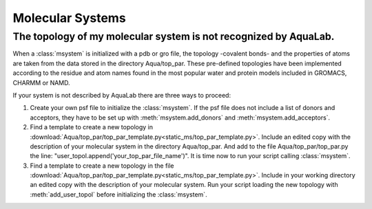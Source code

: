 Molecular Systems
+++++++++++++++++

The topology of my molecular system is not recognized by AquaLab.
=================================================================

When a :class:`msystem` is initialized with a pdb or gro file, the topology
-covalent bonds- and the properties of atoms are taken from the data
stored in the directory Aqua/top_par. These pre-defined topologies have
been implemented according to the residue and atom names found in the
most popular water and protein models included in GROMACS, CHARMM or NAMD.

If your system is not described by AquaLab there are three ways to
proceed:

1. Create your own psf file to initialize the :class:`msystem`. If the
   psf file does not include a list of donors and acceptors, they have to
   be set up with :meth:`msystem.add_donors` and :meth:`msystem.add_acceptors`.

2. Find a template to create a new topology in
   :download:`Aqua/top_par/top_par_template.py<static_ms/top_par_template.py>`. Include
   an edited copy with the description of your molecular system in the
   directory Aqua/top_par. And add to the file Aqua/top_par/top_par.py
   the line: "user_topol.append('your_top_par_file_name')". It is time
   now to run your script calling :class:`msystem`.

3. Find a template to create a new topology in the file
   :download:`Aqua/top_par/top_par_template.py<static_ms/top_par_template.py>`. Include
   in your working directory an edited copy with the description of
   your molecular system. Run your script loading the new topology
   with :meth:`add_user_topol` before initializing the :class:`msystem`.




